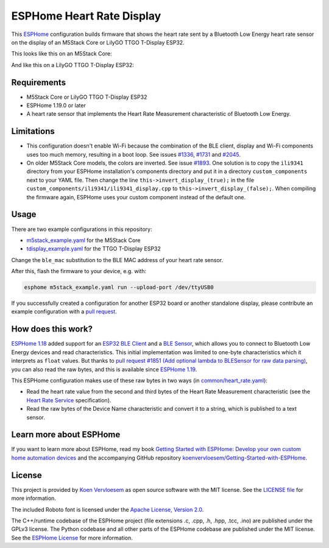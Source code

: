 ##########################
ESPHome Heart Rate Display
##########################

.. image:: https://github.com/koenvervloesem/ESPHome-Heart-Rate-Display/workflows/Build/badge.svg
   :target: https://github.com/koenvervloesem/ESPHome-Heart-Rate-Display/actions
   :alt: Continuous integration

.. image:: https://img.shields.io/github/license/koenvervloesem/ESPHome-Heart-Rate-Display.svg
   :target: https://github.com/koenvervloesem/ESPHome-Heart-Rate-Display/blob/main/LICENSE
   :alt: License

This `ESPHome <https://esphome.io/>`_ configuration builds firmware that shows the heart rate sent by a Bluetooth Low Energy heart rate sensor on the display of an M5Stack Core or LilyGO TTGO T-Display ESP32.

This looks like this on an M5Stack Core:

.. image:: https://github.com/koenvervloesem/ESPHome-Heart-Rate-Display/raw/main/m5stack.jpg
   :alt: An M5Stack Core as a heart rate display

And like this on a LilyGO TTGO T-Display ESP32:

.. image:: https://github.com/koenvervloesem/ESPHome-Heart-Rate-Display/raw/main/tdisplay.jpg
   :alt: A LilyGO TTGO T-Display ESP32 as a heart rate display

************
Requirements
************

- M5Stack Core or LilyGO TTGO T-Display ESP32
- ESPHome 1.19.0 or later
- A heart rate sensor that implements the Heart Rate Measurement characteristic of Bluetooth Low Energy.

***********
Limitations
***********

* This configuration doesn't enable Wi-Fi because the combination of the BLE client, display and Wi-Fi components uses too much memory, resulting in a boot loop. See issues `#1336 <https://github.com/esphome/issues/issues/1336>`_, `#1731 <https://github.com/esphome/issues/issues/1731>`_ and `#2045 <https://github.com/esphome/issues/issues/2045>`_.
* On older M5Stack Core models, the colors are inverted. See issue `#1893 <https://github.com/esphome/issues/issues/1893>`_. One solution is to copy the ``ili9341`` directory from your ESPHome installation's components directory and put it in a directory ``custom_components`` next to your YAML file. Then change the line ``this->invert_display_(true);`` in the file ``custom_components/ili9341/ili9341_display.cpp`` to ``this->invert_display_(false);``. When compiling the firmware again, ESPHome uses your custom component instead of the default one.

*****
Usage
*****

There are two example configurations in this repository:

- `m5stack_example.yaml <https://github.com/koenvervloesem/ESPHome-Heart-Rate-Display/blob/main/m5stack_example.yaml>`_ for the M5Stack Core
- `tdisplay_example.yaml <https://github.com/koenvervloesem/ESPHome-Heart-Rate-Display/blob/main/tdisplay_example.yaml>`_ for the TTGO T-Display ESP32

Change the ``ble_mac`` substitution to the BLE MAC address of your heart rate sensor.

After this, flash the firmware to your device, e.g. with:

.. code-block:: console

  esphome m5stack_example.yaml run --upload-port /dev/ttyUSB0

If you successfully created a configuration for another ESP32 board or another standalone display, please contribute an example configuration with a `pull request <https://github.com/koenvervloesem/ESPHome-Heart-Rate-Display/pulls>`_.

*******************
How does this work?
*******************

`ESPHome 1.18 <https://esphome.io/changelog/v1.18.0.html>`_ added support for an `ESP32 BLE Client <https://esphome.io/components/ble_client.html>`_ and a `BLE Sensor <https://esphome.io/components/sensor/ble_sensor.html>`_, which allows you to connect to Bluetooth Low Energy devices and read characteristics. This initial implementation was limited to one-byte characteristics which it interprets as ``float`` values. But thanks to `pull request #1851 (Add optional lambda to BLESensor for raw data parsing) <https://github.com/esphome/esphome/pull/1851>`_, you can also read the raw bytes, and this is available since `ESPHome 1.19 <https://esphome.io/changelog/v1.19.0.html>`_.

This ESPHome configuration makes use of these raw bytes in two ways (in `common/heart_rate.yaml <https://github.com/koenvervloesem/ESPHome-Heart-Rate-Display/blob/main/common/heart_rate.yaml>`_):

* Read the heart rate value from the second and third bytes of the Heart Rate Measurement characteristic (see the `Heart Rate Service <https://www.bluetooth.com/specifications/specs/heart-rate-service-1-0/>`_ specification).
* Read the raw bytes of the Device Name characteristic and convert it to a string, which is published to a text sensor.

************************
Learn more about ESPHome
************************

If you want to learn more about ESPHome, read my book `Getting Started with ESPHome: Develop your own custom home automation devices <https://koen.vervloesem.eu/books/getting-started-with-esphome/>`_ and the accompanying GitHub repository `koenvervloesem/Getting-Started-with-ESPHome <https://github.com/koenvervloesem/Getting-Started-with-ESPHome/>`_.

*******
License
*******

This project is provided by `Koen Vervloesem <http://koen.vervloesem.eu>`_ as open source software with the MIT license. See the `LICENSE file <LICENSE>`_ for more information.

The included Roboto font is licensed under the `Apache License, Version 2.0 <https://fonts.google.com/specimen/Roboto#license>`_.

The C++/runtime codebase of the ESPHome project (file extensions .c, .cpp, .h, .hpp, .tcc, .ino) are published under the GPLv3 license. The Python codebase and all other parts of the ESPHome codebase are published under the MIT license. See the `ESPHome License <https://github.com/esphome/esphome/blob/dev/LICENSE>`_ for more information.
